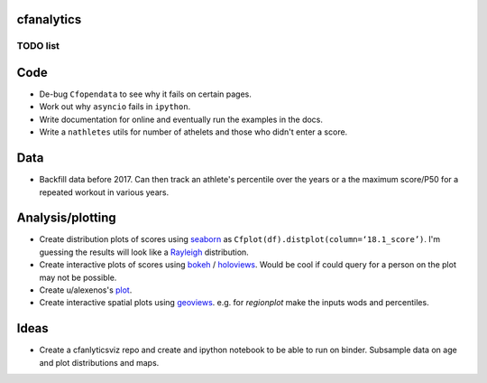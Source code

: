 cfanalytics 
-----------

TODO list
=========

Code
----
- De-bug ``Cfopendata`` to see why it fails on certain pages.
- Work out why ``asyncio`` fails in ``ipython``.
- Write documentation for online and eventually run the examples in the docs.
- Write a ``nathletes`` utils for number of athelets and those who didn't enter a score.

Data
----
- Backfill data before 2017. Can then track an athlete's percentile over the years or a the maximum score/P50 for a repeated workout in various years.

Analysis/plotting
-----------------
- Create distribution plots of scores using `seaborn <https://seaborn.pydata.org/>`__ as ``Cfplot(df).distplot(column=‘18.1_score’)``. I'm guessing the results will look like a `Rayleigh <https://en.wikipedia.org/wiki/Rayleigh_distribution>`__ distribution.
- Create interactive plots of scores using `bokeh <https://bokeh.pydata.org/en/latest/>`__ / `holoviews <http://holoviews.org/>`__. Would be cool if could query for a person on the plot may not be possible.
- Create u/alexenos's `plot <https://www.reddit.com/r/crossfit/comments/88l9up/regional_competitiveness_for_qualifying_athletes/>`__.
- Create interactive spatial plots using `geoviews <http://geo.holoviews.org/>`__. e.g. for `regionplot` make the inputs wods and percentiles. 

Ideas
-----
- Create a cfanlyticsviz repo and create and ipython notebook to be able to run on binder. Subsample data on age and plot distributions and maps.
